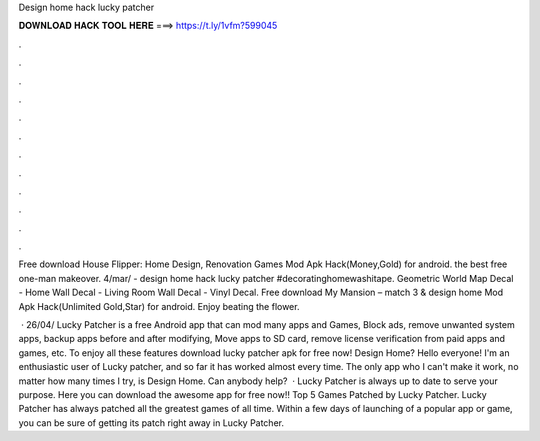 Design home hack lucky patcher



𝐃𝐎𝐖𝐍𝐋𝐎𝐀𝐃 𝐇𝐀𝐂𝐊 𝐓𝐎𝐎𝐋 𝐇𝐄𝐑𝐄 ===> https://t.ly/1vfm?599045



.



.



.



.



.



.



.



.



.



.



.



.

Free download House Flipper: Home Design, Renovation Games Mod Apk Hack(Money,Gold) for android. the best free one-man makeover. 4/mar/ - design home hack lucky patcher #decoratinghomewashitape. Geometric World Map Decal - Home Wall Decal - Living Room Wall Decal - Vinyl Decal. Free download My Mansion – match 3 & design home Mod Apk Hack(Unlimited Gold,Star) for android. Enjoy beating the flower.

 · 26/04/ Lucky Patcher is a free Android app that can mod many apps and Games, Block ads, remove unwanted system apps, backup apps before and after modifying, Move apps to SD card, remove license verification from paid apps and games, etc. To enjoy all these features download lucky patcher apk for free now! Design Home? Hello everyone! I'm an enthusiastic user of Lucky patcher, and so far it has worked almost every time. The only app who I can't make it work, no matter how many times I try, is Design Home. Can anybody help?  · Lucky Patcher is always up to date to serve your purpose. Here you can download the awesome app for free now!! Top 5 Games Patched by Lucky Patcher. Lucky Patcher has always patched all the greatest games of all time. Within a few days of launching of a popular app or game, you can be sure of getting its patch right away in Lucky Patcher.
